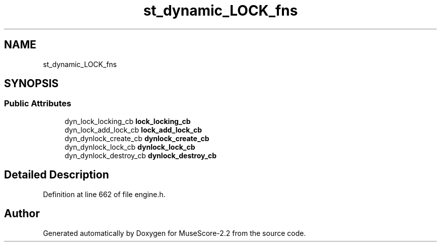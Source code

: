 .TH "st_dynamic_LOCK_fns" 3 "Mon Jun 5 2017" "MuseScore-2.2" \" -*- nroff -*-
.ad l
.nh
.SH NAME
st_dynamic_LOCK_fns
.SH SYNOPSIS
.br
.PP
.SS "Public Attributes"

.in +1c
.ti -1c
.RI "dyn_lock_locking_cb \fBlock_locking_cb\fP"
.br
.ti -1c
.RI "dyn_lock_add_lock_cb \fBlock_add_lock_cb\fP"
.br
.ti -1c
.RI "dyn_dynlock_create_cb \fBdynlock_create_cb\fP"
.br
.ti -1c
.RI "dyn_dynlock_lock_cb \fBdynlock_lock_cb\fP"
.br
.ti -1c
.RI "dyn_dynlock_destroy_cb \fBdynlock_destroy_cb\fP"
.br
.in -1c
.SH "Detailed Description"
.PP 
Definition at line 662 of file engine\&.h\&.

.SH "Author"
.PP 
Generated automatically by Doxygen for MuseScore-2\&.2 from the source code\&.
